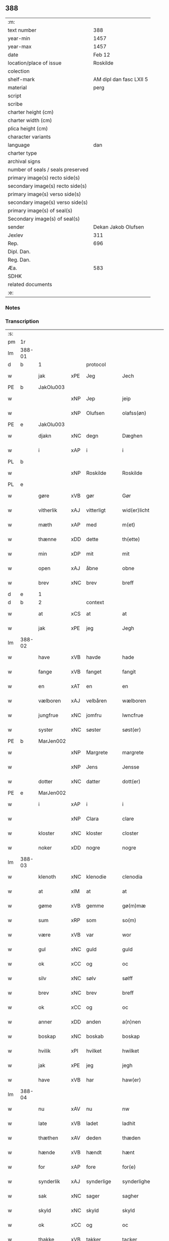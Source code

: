 ** 388

| :m:                               |                         |
| text number                       |                     388 |
| year-min                          |                    1457 |
| year-max                          |                    1457 |
| date                              |                  Feb 12 |
| location/place of issue           |                Roskilde |
| colection                         |                         |
| shelf-mark                        | AM dipl dan fasc LXII 5 |
| material                          |                    perg |
| script                            |                         |
| scribe                            |                         |
| charter height (cm)               |                         |
| charter width (cm)                |                         |
| plica height (cm)                 |                         |
| character variants                |                         |
| language                          |                     dan |
| charter type                      |                         |
| archival signs                    |                         |
| number of seals / seals preserved |                         |
| primary image(s) recto side(s)    |                         |
| secondary image(s) recto side(s)  |                         |
| primary image(s) verso side(s)    |                         |
| secondary image(s) verso side(s)  |                         |
| primary image(s) of seal(s)       |                         |
| Secondary image(s) of seal(s)     |                         |
| sender                            |     Dekan Jakob Olufsen |
| Jexlev                            |                     311 |
| Rep.                              |                     696 |
| Dipl. Dan.                        |                         |
| Reg. Dan.                         |                         |
| Æa.                               |                     583 |
| SDHK                              |                         |
| related documents                 |                         |
| :e:                               |                         |

*** Notes


*** Transcription
| :s: |        |           |     |            |   |                 |              |   |   |   |   |     |   |   |    |        |          |          |  |    |    |    |    |
| pm  |     1r |           |     |            |   |                 |              |   |   |   |   |     |   |   |    |        |          |          |  |    |    |    |    |
| lm  | 388-01 |           |     |            |   |                 |              |   |   |   |   |     |   |   |    |        |          |          |  |    |    |    |    |
| d   | b      | 1         |     | protocol   |   |                 |              |   |   |   |   |     |   |   |    |        |          |          |  |    |    |    |    |
| w   |        | jak       | xPE | Jeg        |   | Jech            | Jech         |   |   |   |   | dan |   |   |    | 388-01 | 1:protocol |          |  |    |    |    |    |
| PE  |      b | JakOlu003 |     |            |   |                 |              |   |   |   |   |     |   |   |    |        |          |          |  |    |    |    |    |
| w   |        |           | xNP | Jep        |   | jeip            | ȷeıp         |   |   |   |   | dan |   |   |    | 388-01 | 1:protocol |          |  |1633|    |    |    |
| w   |        |           | xNP | Olufsen    |   | olafss(øn)      | olafſ       |   |   |   |   | dan |   |   |    | 388-01 | 1:protocol |          |  |1633|    |    |    |
| PE  |      e | JakOlu003 |     |            |   |                 |              |   |   |   |   |     |   |   |    |        |          |          |  |    |    |    |    |
| w   |        | djakn     | xNC | degn       |   | Dæghen          | Dæghen       |   |   |   |   | dan |   |   |    | 388-01 | 1:protocol |          |  |    |    |    |    |
| w   |        | i         | xAP | i          |   | i               | i            |   |   |   |   | dan |   |   |    | 388-01 | 1:protocol |          |  |    |    |    |    |
| PL  |      b |           |     |            |   |                 |              |   |   |   |   |     |   |   |    |        |          |          |  |    |    |    |    |
| w   |        |           | xNP | Roskilde   |   | Roskilde        | Roſkilde     |   |   |   |   | dan |   |   |    | 388-01 | 1:protocol |          |  |    |    |1589|    |
| PL  |      e |           |     |            |   |                 |              |   |   |   |   |     |   |   |    |        |          |          |  |    |    |    |    |
| w   |        | gøre      | xVB | gør        |   | Gør             | Gøꝛ          |   |   |   |   | dan |   |   |    | 388-01 | 1:protocol |          |  |    |    |    |    |
| w   |        | vitherlik | xAJ | vitterligt |   | wid(er)licht    | wıdlıcht    |   |   |   |   | dan |   |   |    | 388-01 | 1:protocol |          |  |    |    |    |    |
| w   |        | mæth      | xAP | med        |   | m(et)           | mꝫ           |   |   |   |   | dan |   |   |    | 388-01 | 1:protocol |          |  |    |    |    |    |
| w   |        | thænne    | xDD | dette      |   | th(ette)        | thꝫͤ          |   |   |   |   | dan |   |   |    | 388-01 | 1:protocol |          |  |    |    |    |    |
| w   |        | min       | xDP | mit        |   | mit             | mıt          |   |   |   |   | dan |   |   |    | 388-01 | 1:protocol |          |  |    |    |    |    |
| w   |        | open      | xAJ | åbne       |   | obne            | obne         |   |   |   |   | dan |   |   |    | 388-01 | 1:protocol |          |  |    |    |    |    |
| w   |        | brev      | xNC | brev       |   | breff           | bꝛeff        |   |   |   |   | dan |   |   |    | 388-01 | 1:protocol |          |  |    |    |    |    |
| d   | e      | 1         |     |            |   |                 |              |   |   |   |   |     |   |   |    |        |          |          |  |    |    |    |    |
| d   | b      | 2         |     | context    |   |                 |              |   |   |   |   |     |   |   |    |        |          |          |  |    |    |    |    |
| w   |        | at        | xCS | at         |   | at              | at           |   |   |   |   | dan |   |   |    | 388-01 | 2:context |          |  |    |    |    |    |
| w   |        | jak       | xPE | jeg        |   | Jegh            | Jegh         |   |   |   |   | dan |   |   |    | 388-01 | 2:context |          |  |    |    |    |    |
| lm  | 388-02 |           |     |            |   |                 |              |   |   |   |   |     |   |   |    |        |          |          |  |    |    |    |    |
| w   |        | have      | xVB | havde      |   | hade            | hade         |   |   |   |   | dan |   |   |    | 388-02 | 2:context |          |  |    |    |    |    |
| w   |        | fange     | xVB | fanget     |   | fangit          | fangıt       |   |   |   |   | dan |   |   |    | 388-02 | 2:context |          |  |    |    |    |    |
| w   |        | en        | xAT | en         |   | en              | en           |   |   |   |   | dan |   |   |    | 388-02 | 2:context |          |  |    |    |    |    |
| w   |        | vælboren  | xAJ | velbåren   |   | wælboren        | wælboꝛen     |   |   |   |   | dan |   |   |    | 388-02 | 2:context |          |  |    |    |    |    |
| w   |        | jungfrue  | xNC | jomfru     |   | Iwncfrue        | Iwncfꝛue     |   |   |   |   | dan |   |   |    | 388-02 | 2:context |          |  |    |    |    |    |
| w   |        | syster    | xNC | søster     |   | søst(er)        | ſøſt        |   |   |   |   | dan |   |   |    | 388-02 | 2:context |          |  |    |    |    |    |
| PE  |      b | MarJen002 |     |            |   |                 |              |   |   |   |   |     |   |   |    |        |          |          |  |    |    |    |    |
| w   |        |           | xNP | Margrete   |   | margrete        | maꝛgꝛete     |   |   |   |   | dan |   |   |    | 388-02 | 2:context |          |  |1634|    |    |    |
| w   |        |           | xNP | Jens       |   | Jensse          | Jenſſe       |   |   |   |   | dan |   |   |    | 388-02 | 2:context |          |  |1634|    |    |    |
| w   |        | dotter    | xNC | datter     |   | dott(er)        | dott        |   |   |   |   | dan |   |   |    | 388-02 | 2:context |          |  |1634|    |    |    |
| PE  |      e | MarJen002 |     |            |   |                 |              |   |   |   |   |     |   |   |    |        |          |          |  |    |    |    |    |
| w   |        | i         | xAP | i          |   | i               | i            |   |   |   |   | dan |   |   |    | 388-02 | 2:context |          |  |    |    |    |    |
| w   |        |           | xNP | Clara      |   | clare           | claꝛe        |   |   |   |   | dan |   |   |    | 388-02 | 2:context |          |  |    |    |    |    |
| w   |        | kloster   | xNC | kloster    |   | closter         | cloſteꝛ      |   |   |   |   | dan |   |   |    | 388-02 | 2:context |          |  |    |    |    |    |
| w   |        | noker     | xDD | nogre      |   | nogre           | nogꝛe        |   |   |   |   | dan |   |   |    | 388-02 | 2:context |          |  |    |    |    |    |
| lm  | 388-03 |           |     |            |   |                 |              |   |   |   |   |     |   |   |    |        |          |          |  |    |    |    |    |
| w   |        | klenoth   | xNC | klenodie   |   | clenodia        | clenodıa     |   |   |   |   | lat |   |   |    | 388-03 | 2:context |          |  |    |    |    |    |
| w   |        | at        | xIM | at         |   | at              | at           |   |   |   |   | dan |   |   |    | 388-03 | 2:context |          |  |    |    |    |    |
| w   |        | gøme      | xVB | gemme      |   | gø(m)mæ         | gø̅mæ         |   |   |   |   | dan |   |   |    | 388-03 | 2:context |          |  |    |    |    |    |
| w   |        | sum       | xRP | som        |   | so(m)           | ſo̅           |   |   |   |   | dan |   |   |    | 388-03 | 2:context |          |  |    |    |    |    |
| w   |        | være      | xVB | var        |   | wor             | woꝛ          |   |   |   |   | dan |   |   |    | 388-03 | 2:context |          |  |    |    |    |    |
| w   |        | gul       | xNC | guld       |   | guld            | guld         |   |   |   |   | dan |   |   |    | 388-03 | 2:context |          |  |    |    |    |    |
| w   |        | ok        | xCC | og         |   | oc              | oc           |   |   |   |   | dan |   |   |    | 388-03 | 2:context |          |  |    |    |    |    |
| w   |        | silv      | xNC | sølv       |   | sølff           | ſølff        |   |   |   |   | dan |   |   |    | 388-03 | 2:context |          |  |    |    |    |    |
| w   |        | brev      | xNC | brev       |   | breff           | bꝛeff        |   |   |   |   | dan |   |   |    | 388-03 | 2:context |          |  |    |    |    |    |
| w   |        | ok        | xCC | og         |   | oc              | oc           |   |   |   |   | dan |   |   |    | 388-03 | 2:context |          |  |    |    |    |    |
| w   |        | anner     | xDD | anden      |   | a(n)nen         | a̅nen         |   |   |   |   | dan |   |   |    | 388-03 | 2:context |          |  |    |    |    |    |
| w   |        | boskap    | xNC | boskab     |   | boskap          | boſkap       |   |   |   |   | dan |   |   |    | 388-03 | 2:context |          |  |    |    |    |    |
| w   |        | hvilik    | xPI | hvilket    |   | hwilket         | hwılket      |   |   |   |   | dan |   |   |    | 388-03 | 2:context |          |  |    |    |    |    |
| w   |        | jak       | xPE | jeg        |   | jegh            | ȷegh         |   |   |   |   | dan |   |   |    | 388-03 | 2:context |          |  |    |    |    |    |
| w   |        | have      | xVB | har        |   | haw(er)         | haw         |   |   |   |   | dan |   |   |    | 388-03 | 2:context |          |  |    |    |    |    |
| lm  | 388-04 |           |     |            |   |                 |              |   |   |   |   |     |   |   |    |        |          |          |  |    |    |    |    |
| w   |        | nu        | xAV | nu         |   | nw              | nw           |   |   |   |   | dan |   |   |    | 388-04 | 2:context |          |  |    |    |    |    |
| w   |        | late      | xVB | ladet      |   | ladhit          | ladhıt       |   |   |   |   | dan |   |   |    | 388-04 | 2:context |          |  |    |    |    |    |
| w   |        | thæthen   | xAV | deden      |   | thæden          | thæden       |   |   |   |   | dan |   |   |    | 388-04 | 2:context |          |  |    |    |    |    |
| w   |        | hænde     | xVB | hændt      |   | hænt            | hænt         |   |   |   |   | dan |   |   |    | 388-04 | 2:context |          |  |    |    |    |    |
| w   |        | for       | xAP | fore       |   | for(e)          | foꝛ         |   |   |   |   | dan |   |   |    | 388-04 | 2:context |          |  |    |    |    |    |
| w   |        | synderlik | xAJ | synderlige |   | synderlighe     | ſyndeꝛlıghe  |   |   |   |   | dan |   |   |    | 388-04 | 2:context |          |  |    |    |    |    |
| w   |        | sak       | xNC | sager      |   | sagher          | ſagheꝛ       |   |   |   |   | dan |   |   |    | 388-04 | 2:context |          |  |    |    |    |    |
| w   |        | skyld     | xNC | skyld      |   | skyld           | ſkyld        |   |   |   |   | dan |   |   |    | 388-04 | 2:context |          |  |    |    |    |    |
| w   |        | ok        | xCC | og         |   | oc              | oc           |   |   |   |   | dan |   |   |    | 388-04 | 2:context |          |  |    |    |    |    |
| w   |        | thakke    | xVB | takker     |   | tacker          | tackeꝛ       |   |   |   |   | dan |   |   |    | 388-04 | 2:context |          |  |    |    |    |    |
| w   |        | jak       | xPE | jeg        |   | jegh            | ȷegh         |   |   |   |   | dan |   |   |    | 388-04 | 2:context |          |  |    |    |    |    |
| w   |        | thæn      | xAT | den        |   | th(e)n          | th̅n          |   |   |   |   | dan |   |   |    | 388-04 | 2:context |          |  |    |    |    |    |
| w   |        | goth      | xAJ | gode       |   | gode            | gode         |   |   |   |   | dan |   |   |    | 388-04 | 2:context |          |  |    |    |    |    |
| w   |        | jungfrue  | xNC | jomfru     |   | jw(n)cfr(v)     | ȷw̅cfꝛͮ        |   |   |   |   | dan |   |   |    | 388-04 | 2:context |          |  |    |    |    |    |
| lm  | 388-05 |           |     |            |   |                 |              |   |   |   |   |     |   |   |    |        |          |          |  |    |    |    |    |
| w   |        | for       | xAP | fore       |   | fore            | foꝛe         |   |   |   |   | dan |   |   |    | 388-05 | 2:context |          |  |    |    |    |    |
| w   |        | sin       | xDP | sin        |   | syn             | ſyn          |   |   |   |   | dan |   |   |    | 388-05 | 2:context |          |  |    |    |    |    |
| w   |        | umake     | xNC | umage      |   | vmaghe          | vmaghe       |   |   |   |   | dan |   |   |    | 388-05 | 2:context |          |  |    |    |    |    |
| w   |        | kærlikhet | xNC | kærlighed  |   | kerlichet       | keꝛlıchet    |   |   |   |   | dan |   |   |    | 388-05 | 2:context |          |  |    |    |    |    |
| w   |        | ok        | xCC | og         |   | oc              | oc           |   |   |   |   | dan |   |   |    | 388-05 | 2:context |          |  |    |    |    |    |
| w   |        | troskap   | xNC | troskab    |   | troeskap        | tꝛoeſkap     |   |   |   |   | dan |   |   |    | 388-05 | 2:context |          |  |    |    |    |    |
| w   |        | sum       | xRP | som        |   | som             | ſom          |   |   |   |   | dan |   |   |    | 388-05 | 2:context |          |  |    |    |    |    |
| w   |        | hun       | xPE | hun        |   | hwn             | hwn          |   |   |   |   | dan |   |   |    | 388-05 | 2:context |          |  |    |    |    |    |
| w   |        | jak       | xPE | mig        |   | migh            | mıgh         |   |   |   |   | dan |   |   |    | 388-05 | 2:context |          |  |    |    |    |    |
| w   |        | hær       | xAV | her        |   | hær             | hær          |   |   |   |   | dan |   |   |    | 388-05 | 2:context |          |  |    |    |    |    |
| w   |        | uti       | xAV | udi        |   | vdi             | vdi          |   |   |   |   | dan |   |   |    | 388-05 | 2:context |          |  |    |    |    |    |
| w   |        | bevise    | xVB | bevist     |   | beuist          | beuiſt       |   |   |   |   | dan |   |   |    | 388-05 | 2:context |          |  |    |    |    |    |
| w   |        | have      | xVB | har        |   | hawer           | haweꝛ        |   |   |   |   | dan |   |   |    | 388-05 | 2:context |          |  |    |    |    |    |
| w   |        | sva       | xAV | så         |   | swo             | ſwo          |   |   |   |   | dan |   |   |    | 388-05 | 2:context |          |  |    |    |    |    |
| lm  | 388-06 |           |     |            |   |                 |              |   |   |   |   |     |   |   |    |        |          |          |  |    |    |    |    |
| w   |        | at        | xCS | at         |   | at              | at           |   |   |   |   | dan |   |   |    | 388-06 | 2:context |          |  |    |    |    |    |
| w   |        | jak       | xPE | jeg        |   | jegh            | ȷegh         |   |   |   |   | dan |   |   |    | 388-06 | 2:context |          |  |    |    |    |    |
| w   |        | late      | xVB | lader      |   | lader           | ladeꝛ        |   |   |   |   | dan |   |   |    | 388-06 | 2:context |          |  |    |    |    |    |
| w   |        | hun       | xPE | hende      |   | he(n)ne         | he̅ne         |   |   |   |   | dan |   |   |    | 388-06 | 2:context |          |  |    |    |    |    |
| w   |        | kvit      | xAJ | kvit       |   | qwit            | qwıt         |   |   |   |   | dan |   |   |    | 388-06 | 2:context |          |  |    |    |    |    |
| w   |        | lithigh   | xAJ | ledig      |   | ledigh          | ledıgh       |   |   |   |   | dan |   |   |    | 388-06 | 2:context |          |  |    |    |    |    |
| w   |        | ok        | xCC | og         |   | oc              | oc           |   |   |   |   | dan |   |   |    | 388-06 | 2:context |          |  |    |    |    |    |
| w   |        | løs       | xAJ | løs        |   | løøss           | løøſſ        |   |   |   |   | dan |   |   |    | 388-06 | 2:context |          |  |    |    |    |    |
| w   |        | hun       | xPE | hendes     |   | he(n)nes        | he̅ne        |   |   |   |   | dan |   |   |    | 388-06 | 2:context |          |  |    |    |    |    |
| w   |        | abbetisse | xNC | abbetisse  |   | abbatisse       | abbatıſſe    |   |   |   |   | dan |   |   |    | 388-06 | 2:context |          |  |    |    |    |    |
| w   |        | ok        | xCC | og         |   | oc              | oc           |   |   |   |   | dan |   |   |    | 388-06 | 2:context |          |  |    |    |    |    |
| w   |        | al        | xAJ | alt        |   | alt             | alt          |   |   |   |   | dan |   |   |    | 388-06 | 2:context |          |  |    |    |    |    |
| w   |        | konvent   | xNC | konvent    |   | (con)uent       | ꝯuent        |   |   |   |   | dan |   |   |    | 388-06 | 2:context |          |  |    |    |    |    |
| w   |        | i         | xAP | i          |   | i               | i            |   |   |   |   | dan |   |   |    | 388-06 | 2:context |          |  |    |    |    |    |
| w   |        | same      | xAJ | samme      |   | sa(m)me         | ſa̅me         |   |   |   |   | dan |   |   |    | 388-06 | 2:context |          |  |    |    |    |    |
| w   |        | stath     | xNC | sted       |   | stædh           | ſtædh        |   |   |   |   | dan |   |   |    | 388-06 | 2:context |          |  |    |    |    |    |
| lm  | 388-07 |           |     |            |   |                 |              |   |   |   |   |     |   |   |    |        |          |          |  |    |    |    |    |
| w   |        | for       | xAP | fore       |   | fore            | foꝛe         |   |   |   |   | dan |   |   |    | 388-07 | 2:context |          |  |    |    |    |    |
| w   |        | gul       | xNC | guld       |   | guld            | guld         |   |   |   |   | dan |   |   |    | 388-07 | 2:context |          |  |    |    |    |    |
| w   |        | silv      | xNC | sølv       |   | sølff           | ſølff        |   |   |   |   | dan |   |   |    | 388-07 | 2:context |          |  |    |    |    |    |
| w   |        | brev      | xNC | brev       |   | breff           | bꝛeff        |   |   |   |   | dan |   |   |    | 388-07 | 2:context |          |  |    |    |    |    |
| w   |        | ok        | xCC | og         |   | oc              | oc           |   |   |   |   | dan |   |   |    | 388-07 | 2:context |          |  |    |    |    |    |
| w   |        | boskap    | xNC | boskab     |   | boeskap         | boeſkap      |   |   |   |   | dan |   |   |    | 388-07 | 2:context |          |  |    |    |    |    |
| w   |        | ehva      | xPI |i hvad      |   | ehwat           | ehwat        |   |   |   |   | dan |   |   |    | 388-07 | 2:context |          |  |    |    |    |    |
| w   |        | thæn      | xPE | det        |   | th(et)          | thꝫ          |   |   |   |   | dan |   |   |    | 388-07 | 2:context |          |  |    |    |    |    |
| w   |        | hældst    | xAV | helst      |   | heldst          | heldſt       |   |   |   |   | dan |   |   |    | 388-07 | 2:context |          |  |    |    |    |    |
| w   |        | være      | xVB | er         |   | ær              | ær           |   |   |   |   | dan |   |   |    | 388-07 | 2:context |          |  |    |    |    |    |
| w   |        | æller     | xCC | eller      |   | ell(e)r         | ellꝛ        |   |   |   |   | dan |   |   |    | 388-07 | 2:context |          |  |    |    |    |    |
| w   |        | nævne     | xVB | nævnes     |   | næffnes         | næffne      |   |   |   |   | dan |   |   |    | 388-07 | 2:context |          |  |    |    |    |    |
| w   |        | kunne     | xVB | kan        |   | kan             | kan          |   |   |   |   | dan |   |   |    | 388-07 | 2:context |          |  |    |    |    |    |
| w   |        | sum       | xRP | som        |   | som             | ſom          |   |   |   |   | dan |   |   |    | 388-07 | 2:context |          |  |    |    |    |    |
| w   |        | hun       | xPE | hun        |   | hwn             | hwn          |   |   |   |   | dan |   |   |    | 388-07 | 2:context |          |  |    |    |    |    |
| w   |        | af        | xAP | af         |   | aff             | aff          |   |   |   |   | dan |   |   |    | 388-07 | 2:context |          |  |    |    |    |    |
| lm  | 388-08 |           |     |            |   |                 |              |   |   |   |   |     |   |   |    |        |          |          |  |    |    |    |    |
| w   |        | jak       | xPE | mig        |   | migh            | migh         |   |   |   |   | dan |   |   |    | 388-08 | 2:context |          |  |    |    |    |    |
| w   |        | i         | xAP | i          |   | i               | i            |   |   |   |   | dan |   |   |    | 388-08 | 2:context |          |  |    |    |    |    |
| w   |        | gøme      | xNC | gemme      |   | gø(m)mæ         | gø̅mæ         |   |   |   |   | dan |   |   |    | 388-08 | 2:context |          |  |    |    |    |    |
| w   |        | have      | xVB | har        |   | haw(er)         | haw         |   |   |   |   | dan |   |   |    | 388-08 | 2:context |          |  |    |    |    |    |
| w   |        | have      | xVB | haft       |   | hafft           | hafft        |   |   |   |   | dan |   |   |    | 388-08 | 2:context |          |  |    |    |    |    |
| w   |        | fran      | xAP | fra        |   | fraen           | fꝛaen        |   |   |   |   | dan |   |   |    | 388-08 | 2:context |          |  |    |    |    |    |
| w   |        | fyrst     | xAJ | første     |   | første          | føꝛſte       |   |   |   |   | dan |   |   |    | 388-08 | 2:context |          |  |    |    |    |    |
| w   |        | sinne     | xNC | sinde      |   | synæ            | ſynæ         |   |   |   |   | dan |   |   |    | 388-08 | 2:context |          |  |    |    |    |    |
| w   |        | jak       | xPE | jeg        |   | jegh            | ȷegh         |   |   |   |   | dan |   |   |    | 388-08 | 2:context |          |  |    |    |    |    |
| w   |        | hun       | xPE | hende      |   | he(n)næ         | he̅næ         |   |   |   |   | dan |   |   |    | 388-08 | 2:context |          |  |    |    |    |    |
| w   |        | thæn      | xPE | det        |   | th(et)          | thꝫ          |   |   |   |   | dan |   |   |    | 388-08 | 2:context |          |  |    |    |    |    |
| w   |        | til       | xAP | til        |   | till            | tıll         |   |   |   |   | dan |   |   |    | 388-08 | 2:context |          |  |    |    |    |    |
| w   |        | gøme      | xNC | gemme      |   | gø(m)mæ         | gø̅mæ         |   |   |   |   | dan |   |   |    | 388-08 | 2:context |          |  |    |    |    |    |
| w   |        | fa        | xVB | fik        |   | fek             | fek          |   |   |   |   | dan |   |   |    | 388-08 | 2:context |          |  |    |    |    |    |
| w   |        | ok        | xCC | og         |   | oc              | oc           |   |   |   |   | dan |   |   |    | 388-08 | 2:context |          |  |    |    |    |    |
| w   |        | sva       | xAV | så         |   | swo             | ſwo          |   |   |   |   | dan |   |   |    | 388-08 | 2:context |          |  |    |    |    |    |
| w   |        | intil     | xAP | indtil     |   | jntill          | ȷntıll       |   |   |   |   | dan |   |   |    | 388-08 | 2:context |          |  |    |    |    |    |
| lm  | 388-09 |           |     |            |   |                 |              |   |   |   |   |     |   |   |    |        |          |          |  |    |    |    |    |
| w   |        | nu        | xAV | nu         |   | nw              | nw           |   |   |   |   | dan |   |   |    | 388-09 | 2:context |          |  |    |    |    |    |
| w   |        | for       | xAP | fore       |   | fore            | foꝛe         |   |   |   |   | dan |   |   |    | 388-09 | 2:context |          |  |    |    |    |    |
| w   |        | jak       | xPE | mig        |   | migh            | mıgh         |   |   |   |   | dan |   |   |    | 388-09 | 2:context |          |  |    |    |    |    |
| w   |        | ok        | xCC | og         |   | oc              | oc           |   |   |   |   | dan |   |   |    | 388-09 | 2:context |          |  |    |    |    |    |
| w   |        | min       | xDP | mine       |   | mynæ            | mynæ         |   |   |   |   | dan |   |   |    | 388-09 | 2:context |          |  |    |    |    |    |
| w   |        | arving    | xNC | arvinge    |   | arffwinge       | aꝛffwinge    |   |   |   |   | dan |   |   |    | 388-09 | 2:context |          |  |    |    |    |    |
| w   |        | til       | xAP | til        |   | till            | tıll         |   |   |   |   | dan |   |   |    | 388-09 | 2:context |          |  |    |    |    |    |
| w   |        | evigh     | xAJ | evig       |   | ewigh           | ewıgh        |   |   |   |   | dan |   |   |    | 388-09 | 2:context |          |  |    |    |    |    |
| w   |        | thith     | xNC | tid        |   | tiidh           | tiidh        |   |   |   |   | dan |   |   |    | 388-09 | 2:context |          |  |    |    |    |    |
| d   | e      | 2         |     |            |   |                 |              |   |   |   |   |     |   |   |    |        |          |          |  |    |    |    |    |
| d   | b      | 3         |     | eschatocol |   |                 |              |   |   |   |   |     |   |   |    |        |          |          |  |    |    |    |    |
| w   |        |           | lat |            |   | In              | In           |   |   |   |   | lat |   |   |    | 388-09 | 3:eschatocol |          |  |    |    |    |    |
| w   |        |           | lat |            |   | C(uius)         | C           |   |   |   |   | lat |   |   |    | 388-09 | 3:eschatocol |          |  |    |    |    |    |
| w   |        |           | lat |            |   | Rei             | Rei          |   |   |   |   | lat |   |   |    | 388-09 | 3:eschatocol |          |  |    |    |    |    |
| w   |        |           | lat |            |   | testi(m)o(nium) | teſtı̅oͫ       |   |   |   |   | lat |   |   |    | 388-09 | 3:eschatocol |          |  |    |    |    |    |
| w   |        |           | lat |            |   | Sigillum        | ıgıllum     |   |   |   |   | lat |   |   |    | 388-09 | 3:eschatocol |          |  |    |    |    |    |
| lm  | 388-10 |           |     |            |   |                 |              |   |   |   |   |     |   |   |    |        |          |          |  |    |    |    |    |
| w   |        |           | lat |            |   | meu(m)          | meu̅          |   |   |   |   | lat |   |   |    | 388-10 | 3:eschatocol |          |  |    |    |    |    |
| w   |        |           | lat |            |   | p(rese)nt(ibus) | pn̅tꝭ         |   |   |   |   | lat |   |   |    | 388-10 | 3:eschatocol |          |  |    |    |    |    |
| w   |        |           | lat |            |   | e(st)           | e̅            |   |   |   |   | lat |   |   |    | 388-10 | 3:eschatocol |          |  |    |    |    |    |
| w   |        |           | lat |            |   | appensum        | aenſum      |   |   |   |   | lat |   |   |    | 388-10 | 3:eschatocol |          |  |    |    |    |    |
| w   |        |           | lat |            |   | Datu(m)         | Datu̅         |   |   |   |   | lat |   |   |    | 388-10 | 3:eschatocol |          |  |    |    |    |    |
| PL  |      b |           |     |            |   |                 |              |   |   |   |   |     |   |   |    |        |          |          |  |    |    |    |    |
| w   |        |           | lat |            |   | Roskild(is)     | Roſkıl      |   |   |   |   | lat |   |   |    | 388-10 | 3:eschatocol |          |  |    |    |1590|    |
| PL  |      e |           |     |            |   |                 |              |   |   |   |   |     |   |   |    |        |          |          |  |    |    |    |    |
| w   |        |           | lat |            |   | Anno            | Anno         |   |   |   |   | lat |   |   |    | 388-10 | 3:eschatocol |          |  |    |    |    |    |
| w   |        |           | lat |            |   | D(omi)ni        | Dn̅i          |   |   |   |   | lat |   |   |    | 388-10 | 3:eschatocol |          |  |    |    |    |    |
| n   |        |           | lat |            |   | mcdl            | cdl         |   |   |   |   | lat |   |   | =  | 388-10 | 3:eschatocol |          |  |    |    |    |    |
| w   |        |           | lat |            |   | septi(m)o       | ſeptı̅o       |   |   |   |   |     |   |   | == | 388-10 | 3:eschatocol |          |  |    |    |    |    |
| w   |        |           | lat |            |   | Sab(bato)       | Sabͭͦ          |   |   |   |   | lat |   |   |    | 388-10 | 3:eschatocol |          |  |    |    |    |    |
| w   |        |           | lat |            |   | septuagesime    | ſeptuageſíme |   |   |   |   | lat |   |   |    | 388-10 | 3:eschatocol |          |  |    |    |    |    |
| d   | e      | 3         |     |            |   |                 |              |   |   |   |   |     |   |   |    |        |          |          |  |    |    |    |    |
| :e: |        |           |     |            |   |                 |              |   |   |   |   |     |   |   |    |        |          |          |  |    |    |    |    |